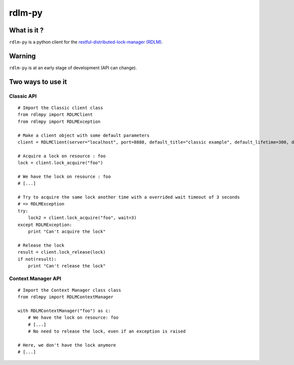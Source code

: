 rdlm-py
=======

What is it ?
------------

``rdlm-py`` is a python client for the `restful-distributed-lock-manager
(RDLM) <https://github.com/thefab/restful-distributed-lock-manager>`_.

Warning
-------

``rdlm-py`` is at an early stage of development (API can change).

Two ways to use it
------------------

Classic API
~~~~~~~~~~~

::

    # Import the Classic client class
    from rdlmpy import RDLMClient
    from rdlmpy import RDLMException

    # Make a client object with some default parameters
    client = RDLMClient(server="localhost", port=8888, default_title="classic example", default_lifetime=300, default_wait=10)

    # Acquire a lock on resource : foo
    lock = client.lock_acquire("foo")

    # We have the lock on resource : foo
    # [...]

    # Try to acquire the same lock another time with a overrided wait timeout of 3 seconds
    # => RDLMException 
    try:
        lock2 = client.lock_acquire("foo", wait=3)
    except RDLMException:
        print "Can't acquire the lock"

    # Release the lock
    result = client.lock_release(lock)
    if not(result):
        print "Can't release the lock"

Context Manager API
~~~~~~~~~~~~~~~~~~~

::

    # Import the Context Manager class class
    from rdlmpy import RDLMContextManager

    with RDLMContextManager("foo") as c:
        # We have the lock on resource: foo
        # [...]
        # No need to release the lock, even if an exception is raised

    # Here, we don't have the lock anymore
    # [...]

